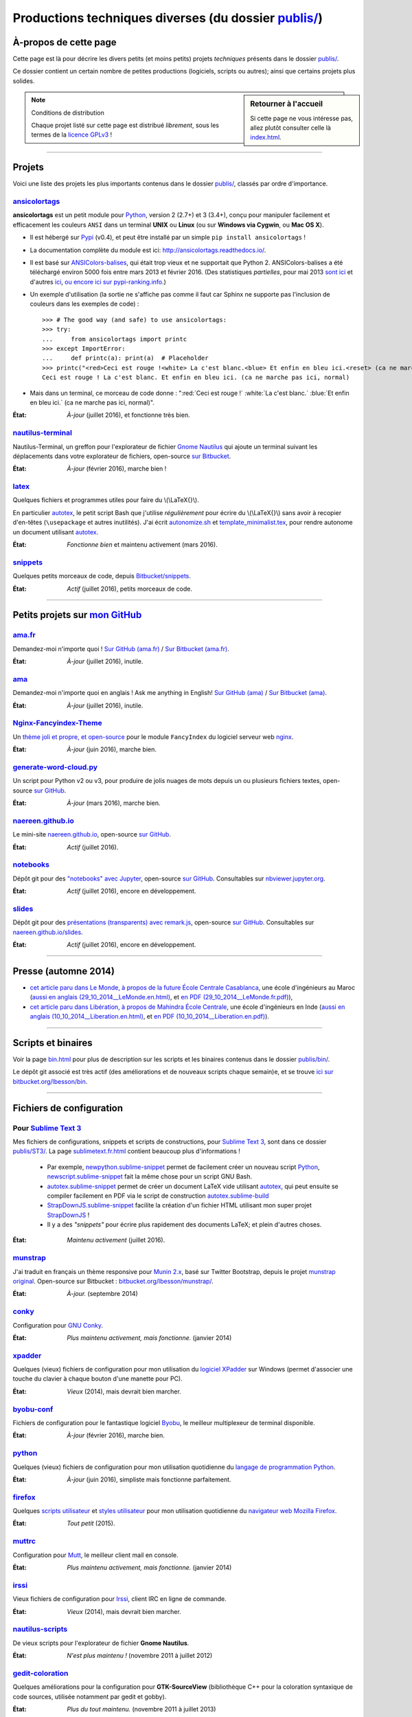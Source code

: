 .. meta::
   :description lang=fr: Page décrivant les publications du dossier publis/
   :description lang=en: Description of publications in folder publis/

###########################################################
 Productions techniques diverses (du dossier `<publis/>`_)
###########################################################

À-propos de cette page
----------------------
Cette page est là pour décrire les divers petits (et moins petits) projets *techniques* présents dans le dossier `<publis/>`_.

Ce dossier contient un certain nombre de petites productions
(logiciels, scripts ou autres); ainsi que certains projets plus solides.

.. sidebar:: Retourner à l'accueil

   Si cette page ne vous intéresse pas, allez plutôt consulter celle là `<index.html>`_.


.. note:: Conditions de distribution

   Chaque projet listé sur cette page est distribué *librement*, sous les termes de la `licence GPLv3 <LICENSE.html>`_ !

---------------------------------------------------------------------

Projets
-------
Voici une liste des projets les plus importants contenus dans le dossier `<publis/>`_, classés par ordre d'importance.

`ansicolortags <publis/ansicolortags/>`_
^^^^^^^^^^^^^^^^^^^^^^^^^^^^^^^^^^^^^^^^
.. pypi-release:: ansicolortags
   :prefix: La dernière version est ici (normalement, l'extension non officielle cheeseshop permet d'intégrer directement un lien de téléchargement vers le fichier zip)
   :class: sidebar

**ansicolortags** est un petit module pour `Python <python.html>`_, version 2 (2.7+) et 3 (3.4+),
conçu pour manipuler facilement et efficacement les couleurs ``ANSI``
dans un terminal **UNIX** ou **Linux** (ou sur **Windows via Cygwin**, ou **Mac OS X**).

.. image::  https://badge.fury.io/py/ansicolortags.svg
   :target: https://pypi.python.org/pypi/ansicolortags
.. image::  https://readthedocs.org/projects/ansicolortags/badge/?version=latest
   :target: http://ansicolortags.readthedocs.io/

* Il est hébergé sur `Pypi <https://pypi.python.org/pypi/ansicolortags>`_ (v0.4), et peut être installé par un simple ``pip install ansicolortags`` !
* La documentation complète du module est ici: `<http://ansicolortags.readthedocs.io/>`_.
* Il est basé sur `ANSIColors-balises <https://pypi.python.org/pypi/ANSIColors-balises>`_, qui était trop vieux et ne supportait que Python 2. ANSIColors-balises a été téléchargé environ 5000 fois entre mars 2013 et février 2016. (Des statistiques *partielles*, pour mai 2013 `sont ici <http://pypi-ranking.info/module/ANSIColors-balises>`_ et d'autres `ici <http://developers.dazzit.com/item/en/US/Python-Packages/ANSIColors-balises/>`_, `ou encore ici sur pypi-ranking.info <http://pypi-ranking.info/module/ANSIColors-balises>`_.)
* Un exemple d'utilisation (la sortie ne s'affiche pas comme il faut car Sphinx ne supporte pas l'inclusion de couleurs dans les exemples de code) : ::

   >>> # The good way (and safe) to use ansicolortags:
   >>> try:
   ...     from ansicolortags import printc
   >>> except ImportError:
   ...     def printc(a): print(a)  # Placeholder
   >>> printc("<red>Ceci est rouge !<white> La c'est blanc.<blue> Et enfin en bleu ici.<reset> (ca ne marche pas ici, normal)")
   Ceci est rouge ! La c'est blanc. Et enfin en bleu ici. (ca ne marche pas ici, normal)

* Mais dans un terminal, ce morceau de code donne : ":red:`Ceci est rouge !` :white:`La c'est blanc.` :blue:`Et enfin en bleu ici.` (ca ne marche pas ici, normal)".

:État: *À-jour* (juillet 2016), et fonctionne très bien.

`nautilus-terminal <publis/nautilus-terminal/>`_
^^^^^^^^^^^^^^^^^^^^^^^^^^^^^^^^^^^^^^^^^^^^^^^^
Nautilus-Terminal, un greffon pour l'explorateur de fichier `Gnome Nautilus <http://doc.ubuntu-fr.org/Nautilus>`_ qui ajoute un terminal suivant les déplacements dans votre explorateur de fichiers, open-source `sur Bitbucket <https://bitbucket.org/lbesson/nautilus-terminal/>`_.

:État: *À-jour* (février 2016), marche bien !

`latex <publis/latex/>`_
^^^^^^^^^^^^^^^^^^^^^^^^
Quelques fichiers et programmes utiles pour faire du \\(\\LaTeX{}\\).

En particulier `autotex <publis/latex/autotex>`_, le petit script Bash que j'utilise *régulièrement* pour écrire du \\(\\LaTeX{}\\) sans avoir à recopier d'en-têtes (``\usepackage`` et autres inutilités).
J'ai écrit `autonomize.sh <publis/latex/autonomize.sh>`_ et `template_minimalist.tex <publis/latex/template_minimalist.tex>`_, pour rendre autonome un document utilisant `autotex`_.

:État: *Fonctionne bien* et maintenu activement (mars 2016).

`snippets <publis/snippets>`_
^^^^^^^^^^^^^^^^^^^^^^^^^^^^^^
Quelques petits morceaux de code, depuis `Bitbucket/snippets <https://bitbucket.org/snippets/lbesson/>`_.

:État: *Actif* (juillet 2016), petits morceaux de code.

---------------------------------------------------------------------

Petits projets sur `mon GitHub <https://github.com/Naereen/>`_
---------------------------------------------------------------

`ama.fr <publis/ama.fr>`_
^^^^^^^^^^^^^^^^^^^^^^^^^^
Demandez-moi n'importe quoi ! `Sur GitHub (ama.fr) <https://github.com/Naereen/ama.fr>`_ / `Sur Bitbucket (ama.fr) <https://bitbucket.org/lbesson/ama.fr>`_.

:État: *À-jour* (juillet 2016), inutile.

`ama <publis/ama>`_
^^^^^^^^^^^^^^^^^^^^
Demandez-moi n'importe quoi en anglais ! Ask me anything in English! `Sur GitHub (ama) <https://github.com/Naereen/ama>`_ / `Sur Bitbucket (ama) <https://bitbucket.org/lbesson/ama>`_.

:État: *À-jour* (juillet 2016), inutile.

`Nginx-Fancyindex-Theme <publis/Nginx-Fancyindex-Theme>`_
^^^^^^^^^^^^^^^^^^^^^^^^^^^^^^^^^^^^^^^^^^^^^^^^^^^^^^^^^^
Un `thème joli et propre, et open-source <https://github.com/Naereen/Nginx-Fancyindex-Theme>`_ pour le module ``FancyIndex`` du logiciel serveur web `nginx <http://nginx.org/>`_.

:État: *À-jour* (juin 2016), marche bien.

`generate-word-cloud.py <publis/generate-word-cloud.py>`_
^^^^^^^^^^^^^^^^^^^^^^^^^^^^^^^^^^^^^^^^^^^^^^^^^^^^^^^^^^
Un script pour Python v2 ou v3, pour produire de jolis nuages de mots depuis un ou plusieurs fichiers textes, open-source `sur GitHub <https://github.com/Naereen/generate-word-cloud.py/>`_.

:État: *À-jour* (mars 2016), marche bien.

`naereen.github.io <publis/naereen.github.io>`_
^^^^^^^^^^^^^^^^^^^^^^^^^^^^^^^^^^^^^^^^^^^^^^^^
Le mini-site `naereen.github.io <http://naereen.github.io/>`_, open-source `sur GitHub <https://github.com/Naereen/naereen.github.io/>`_.

:État: *Actif* (juillet 2016).

`notebooks <publis/notebooks>`_
^^^^^^^^^^^^^^^^^^^^^^^^^^^^^^^^
Dépôt git pour des `"notebooks" avec Jupyter <https://www.jupyter.org/>`_, open-source `sur GitHub <https://github.com/Naereen/notebooks/>`_.
Consultables sur `nbviewer.jupyter.org <http://nbviewer.jupyter.org/github/Naereen/notebooks/>`_.

:État: *Actif* (juillet 2016), encore en développement.

`slides <publis/slides>`_
^^^^^^^^^^^^^^^^^^^^^^^^^^
Dépôt git pour des `présentations (transparents) avec remark.js <http://remarkjs.com/>`_, open-source `sur GitHub <https://github.com/Naereen/slides/>`_.
Consultables sur `naereen.github.io/slides <https://naereen.github.io/slides/>`_.

:État: *Actif* (juillet 2016), encore en développement.

---------------------------------------------------------------------

Presse (automne 2014)
---------------------
* `cet article paru dans Le Monde, à propos de la future École Centrale Casablanca <publis/29_10_2014__LeMonde.fr.html>`_, une école d'ingénieurs au Maroc (`aussi en anglais (29_10_2014__LeMonde.en.html) <publis/29_10_2014__LeMonde.en.html>`_, et `en PDF (29_10_2014__LeMonde.fr.pdf) <publis/29_10_2014__LeMonde.fr.pdf>`_),
* `cet article paru dans Libération, à propos de Mahindra École Centrale <publis/10_10_2014__Liberation.fr.html>`_, une école d'ingénieurs en Inde (`aussi en anglais (10_10_2014__Liberation.en.html) <publis/10_10_2014__Liberation.en.html>`_, et `en PDF (10_10_2014__Liberation.en.pdf) <publis/10_10_2014__Liberation.fr.pdf>`_).

---------------------------------------------------------------------

Scripts et binaires
-------------------
Voir la page `<bin.html>`_ pour plus de description sur les scripts et les binaires contenus dans le dossier `<publis/bin/>`_.

Le dépôt git associé est très actif (des améliorations et de nouveaux scripts chaque semain)e, et se trouve `ici sur bitbucket.org/lbesson/bin <https://bitbucket.org/lbesson/bin>`_.

---------------------------------------------------------------------

Fichiers de configuration
-------------------------
Pour `Sublime Text 3  <sublimetext.fr.html>`_
^^^^^^^^^^^^^^^^^^^^^^^^^^^^^^^^^^^^^^^^^^^^^
Mes fichiers de configurations, snippets et scripts de constructions, pour `Sublime Text 3 <http://www.sublimetext.com/3>`_, sont dans ce dossier `<publis/ST3/>`_.
La page `<sublimetext.fr.html>`_ contient beaucoup plus d'informations !

 * Par exemple, `newpython.sublime-snippet <publis/ST3/newpython.sublime-snippet>`_ permet de facilement créer un nouveau script `Python <python.html>`_, `newscript.sublime-snippet <publis/ST3/newscript.sublime-snippet>`_ fait la même chose pour un script GNU Bash.
 * `autotex.sublime-snippet <publis/ST3/autotex.sublime-snippet>`_ permet de créer un document LaTeX vide utilisant `autotex`_, qui peut ensuite se compiler facilement en PDF via le script de construction `autotex.sublime-build <publis/ST3/autotex.sublime-build>`_
 * `StrapDownJS.sublime-snippet <publis/ST3/StrapDownJS.sublime-snippet>`_ facilite la création d'un fichier HTML utilisant mon super projet `StrapDownJS <http://lbesson.bitbucket.io/md/>`_ !
 * Il y a des *"snippets"* pour écrire plus rapidement des documents LaTeX; et plein d'autres choses.

:État: *Maintenu activement* (juillet 2016).

`munstrap <publis/munstrap/>`_
^^^^^^^^^^^^^^^^^^^^^^^^^^^^^^
J'ai traduit en français un thème responsive pour `Munin 2.x <http://munin-monitoring.org/>`_, basé sur Twitter Bootstrap, depuis le projet `munstrap original <https://github.com/jonnymccullagh/munstrap>`_.
Open-source sur Bitbucket : `bitbucket.org/lbesson/munstrap/ <https://bitbucket.org/lbesson/munstrap/>`_.

:État: *À-jour.* (septembre 2014)

`conky <publis/conky/>`_
^^^^^^^^^^^^^^^^^^^^^^^^
Configuration pour `GNU Conky <http://conky.sourceforge.net/>`_.

:État: *Plus maintenu activement, mais fonctionne.* (janvier 2014)

`xpadder <publis/xpadder>`_
^^^^^^^^^^^^^^^^^^^^^^^^^^^^
Quelques (vieux) fichiers de configuration pour mon utilisation du `logiciel XPadder <https://en.wikipedia.org/wiki/Xpadder/>`_ sur Windows (permet d'associer une touche du clavier à chaque bouton d'une manette pour PC).

:État: *Vieux* (2014), mais devrait bien marcher.

`byobu-conf <publis/byobu-conf>`_
^^^^^^^^^^^^^^^^^^^^^^^^^^^^^^^^^^
Fichiers de configuration pour le fantastique logiciel `Byobu <https://byobu.co/>`_, le meilleur multiplexeur de terminal disponible.

:État: *À-jour* (février 2016), marche bien.

`python <publis/python/>`_
^^^^^^^^^^^^^^^^^^^^^^^^^^
Quelques (vieux) fichiers de configuration pour mon utilisation quotidienne du `langage de programmation Python <https://www.python.org/>`_.

:État: *À-jour* (juin 2016), simpliste mais fonctionne parfaitement.

`firefox <publis/firefox>`_
^^^^^^^^^^^^^^^^^^^^^^^^^^^^
Quelques `scripts utilisateur <https://openuserjs.org/>`_ et `styles utilisateur <https://userstyles.org/>`_ pour mon utilisation quotidienne du `navigateur web Mozilla Firefox <https://www.mozilla.org/en-US/firefox/new/>`_.

:État: *Tout petit* (2015).

`muttrc <publis/muttrc/>`_
^^^^^^^^^^^^^^^^^^^^^^^^^^
Configuration pour `Mutt <http://www.mutt.org/>`_, le meilleur client mail en console.

:État: *Plus maintenu activement, mais fonctionne.* (janvier 2014)

`irssi <publis/irssi>`_
^^^^^^^^^^^^^^^^^^^^^^^^
Vieux fichiers de configuration pour `Irssi <https://irssi.org/>`_, client IRC en ligne de commande.

:État: *Vieux* (2014), mais devrait bien marcher.

`nautilus-scripts <publis/nautilus-scripts/>`_
^^^^^^^^^^^^^^^^^^^^^^^^^^^^^^^^^^^^^^^^^^^^^^
De vieux scripts pour l'explorateur de fichier **Gnome Nautilus**.

:État: *N'est plus maintenu !* (novembre 2011 à juillet 2012)

`gedit-coloration <publis/gedit-coloration/>`_
^^^^^^^^^^^^^^^^^^^^^^^^^^^^^^^^^^^^^^^^^^^^^^
Quelques améliorations pour la configuration pour **GTK-SourceView** (bibliothèque C++ pour la coloration syntaxique de code sources, utilisée notamment par gedit et gobby).

:État: *Plus du tout maintenu.* (novembre 2011 à juillet 2013)

`gedit-tools <publis/gedit-tools/>`_
^^^^^^^^^^^^^^^^^^^^^^^^^^^^^^^^^^^^
De vieux scripts pour **Gnome Gedit**, avec le plugin *Outils extérieurs*.

:État: *N'est plus maintenu !* (été 2012)

---------------------------------------------------------------------

Projets liés à mes enseignements
--------------------------------
Quelques projets de programmation liés à certains enseignements passés :

`hackathon <publis/hackathon>`_
^^^^^^^^^^^^^^^^^^^^^^^^^^^^^^^^
Quelques sujets de TP pour des hackathons (compétitions de programmation en temps limité), donnés en 2015 à `Mahindra Ecole Centrale <http://www.mahindraecolecentrale.edu.in/>`_ pour le `cours CS101 <../cs101/>`_.

:État: *Enseignement* (en Inde, en 2015).

`mec-cs101-integrals <publis/mec-cs101-integrals>`_
^^^^^^^^^^^^^^^^^^^^^^^^^^^^^^^^^^^^^^^^^^^^^^^^^^^^
`Solution complète pour un projet de programmation sur « l'Intégration Numérique » <http://mec-cs101-integrals.readthedocs.io/>`_, donné à `Mahindra Ecole Centrale <http://www.mahindraecolecentrale.edu.in/>`_ en 2015 pour le `cours CS101 <../cs101/>`_.

:État: *Enseignement* (en Inde, en 2015).

`mec-cs101-matrices <publis/mec-cs101-matrices>`_
^^^^^^^^^^^^^^^^^^^^^^^^^^^^^^^^^^^^^^^^^^^^^^^^^^
`Solution complète pour un projet de programmation sur « l'Algèbre Linéaire et les Matrices » <http://mec-cs101-matrices.readthedocs.io>`_, donné à `Mahindra Ecole Centrale <http://www.mahindraecolecentrale.edu.in/>`_ en 2015 pour le `cours CS101 <../cs101/>`_.

:État: *Enseignement* (en Inde, en 2015).

`2048-agreg <publis/2048-agreg>`_
^^^^^^^^^^^^^^^^^^^^^^^^^^^^^^^^^^
Une version modifiée du `fameux jeux 2048 <2048>`_, pour des mathématiciens geeks (préparant l'`agrégation <agreg-2014/>`_).

:État: *Vieux* (2014), but marche bien (mobile ou bureau).

---------------------------------------------------------------------

Projets plus anciens
--------------------
Ces projets sont plus anciens, mais certains peuvent encore être intéressants :

`selfspy-vis <publis/selfspy-vis>`_
^^^^^^^^^^^^^^^^^^^^^^^^^^^^^^^^^^^^
Un petit outil pour visualiser les données accumulées par `selfspy <https://github.com/gurgeh/selfspy>`_, open-source `sur GitHub <https://github.com/Naereen/selfspy-vis/>`_.

:État: *Vieux* (2016), assez limité.

`puzzle <publis/puzzle/>`_
^^^^^^^^^^^^^^^^^^^^^^^^^^
Le mini jeu de Tetravex en *OCaml* réalisé en L3 (Avril 2012) pour le cours de programmation 2. J'avais eu 17/20.
Remis à neuf en mars 2014, et open-source sur mon compte bitbucket : `bitbucket.org/lbesson/projet-puzzle-ocaml-2012 <https://bitbucket.org/lbesson/projet-puzzle-ocaml-2012>`_.

:État: *Fonctionne bien* mais plus maintenu.

`Zenity <publis/Zenity/>`_
^^^^^^^^^^^^^^^^^^^^^^^^^^
Une bibliothèque ``OCaml`` pour utiliser l'outil **GNU Zenity** de façon simple, complètement *typée* et efficace (mais salement codée).
Publié sur mon compte bitbucket : `bitbucket.org/lbesson/zenity-ocaml <https://bitbucket.org/lbesson/zenity-ocaml>`_.

Fonctionne *"comme ça"* : pas besoin d'installation (juste inclure les fichiers ``zenity.ml`` et ``zenity.mli`` dans votre projet).
Par exemple :

.. code-block:: ocaml

   open Zenity;;
   let ma_couleur = color_selection ~title:"Choisir une couleur" () ;;
   (* Permet de demander à l'utilisateur de choisir une couleur, et la renvoie dans une chaîne,
   revient à invoquer 'zenity --color-selection --title="Choisir une couleur"', dans un terminal. *)


:État: *N'est plus maintenu activement* (avril 2014) mais fonctionne avec les dernières versions d'OCaml (4.03.0) et de Zenity.

`kaggle <publis/kaggle/>`_
^^^^^^^^^^^^^^^^^^^^^^^^^^^
Petit projet réalisé pour le cours d'**Introduction à l'Apprentissage Statistique** de ``L3`` à l'`ENS Cachan <http://www.ens-cachan.fr/>`_ en mai 2013.
Rien de très palpitant, sinon une intéressante utilisation de ``Python 2.7`` pour réaliser *toutes* les différentes composantes d'un projet de programmation (codes, documentation, rapport, slides etc). J'avais eu 15/20.

:État: *N'est plus maintenu !* (mai 2013)

`Bomberman <publis/Bomberman/>`_
^^^^^^^^^^^^^^^^^^^^^^^^^^^^^^^^
Un jeu de **Bomberman**, multi-joueur en réseau, écrit en Python, réalisé de Nov. 2012 à Fév. 2013
pour le projet réseau de mon Master 1 (*1-21 MPRI*), auquel j'avais reçu 16.9/20 (seconde meilleure note). Open-source : `bitbucket.org/lbesson/mpri-bomberman <https://bitbucket.org/lbesson/mpri-bomberman>`_.

:État: *N'est plus maintenu !* (mars 2013)

`PDE_02_2015 <publis/PDE_02_2015>`_
^^^^^^^^^^^^^^^^^^^^^^^^^^^^^^^^^^^^
Solution mathématique et numérique pour une équation différentielle partielle (EDP), venue du monde réelle.
Implémentation en plusieurs langages, en `Python 2 <python.html>`_ pure (`PDE_02_2015 <PDE_02_2015/>`_), et en `MATLAB/Octave <matlab-clones.fr.html>`_ (`PDE_09_2014 <PDE_09_2014/>`_, aussi en `OCaml pure <ocaml.html>`_ avec `GnuPlot <gnuplot.html>`_ pour l'affichage).

:État: *Recherche* (2014, 2015), mais ça marchait bien.

`f6_sphinx_theme <publis/f6_sphinx_theme>`_
^^^^^^^^^^^^^^^^^^^^^^^^^^^^^^^^^^^^^^^^^^^^
Un thème blanc et bien propre pour `Sphinx doc <http://sphinx-doc.org/>`_, open-source `sur GitHub <https://github.com/Naereen/f6_sphinx_theme/>`_.

:État: *À-jour* (2016), marche bien.

`MOcamlPlot <publis/MOcamlPlot.zip>`_
^^^^^^^^^^^^^^^^^^^^^^^^^^^^^^^^^^^^^
Une bibliothèque ``OCaml`` pour dessiner des graphiques **en console** facilement.
Ce projet proposait une surcharge des opérateurs (réalisée très *salement*), ainsi que des commandes d'affichage « *à la Maple* »
(du genre ``plot("cos((x+5)/2.16)",0--10)``), et quelques trucs assez géniaux.
Je manque de temps pour le remettre à jour.

:État: *N'est plus maintenu !* (février 2012). Peut fonctionner. Mais pas sûr.

`ColorML <publis/ColorML>`_
^^^^^^^^^^^^^^^^^^^^^^^^^^^^
Expérimentation (très manuelle) pour utiliser des couleurs dans un programme OCaml (v3.12) en ligne de commande.

:État: *Très vieux* (2012).

---------------------------------------------------------------------

Divers
------
Vieux documents (inutiles).

`webcomics.pdf <publis/webcomics.pdf>`_
^^^^^^^^^^^^^^^^^^^^^^^^^^^^^^^^^^^^^^^
 Un article sur `<http://questionablecontent.net>`_ pour le journal étudiant de l'ENS Cachan (« La Sauce ») du mois de janvier 2014 (`<http://www.lasauce.ens-cachan.fr/archives.php>`_).

`seminaire_crans.pdf <publis/seminaire_crans/seminaire_crans.pdf>`_
^^^^^^^^^^^^^^^^^^^^^^^^^^^^^^^^^^^^^^^^^^^^^^^^^^^^^^^^^^^^^^^^^^^
 Les slides de mon séminaire sur les outils de documentation, fait en Mars 2013 pour le `CRANS <http://www.crans.org>`_ (en français).


.. (c) Lilian Besson, 2011-2017, https://bitbucket.org/lbesson/web-sphinx/
